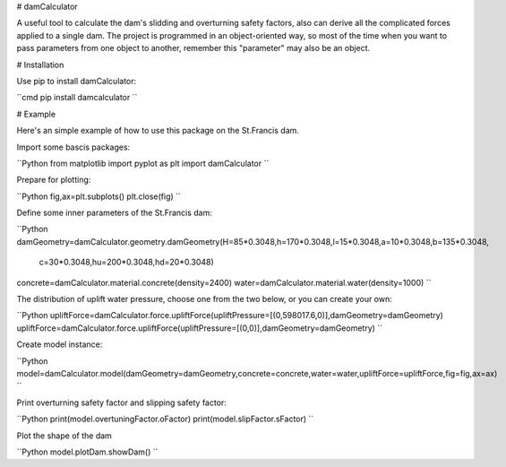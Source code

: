 # damCalculator

A useful tool to calculate the dam's slidding and overturning safety factors, also can derive all the complicated forces applied to a single dam. The project is programmed in an object-oriented way, so most of the time when you want to pass parameters from one object to another, remember this "parameter" may also be an object.

# Installation

Use pip to install damCalculator:

``cmd
pip install damcalculator
``

# Example

Here's an simple example of how to use this package on the St.Francis dam.

Import some bascis packages:

``Python
from matplotlib import pyplot as plt
import damCalculator
``

Prepare for plotting:

``Python
fig,ax=plt.subplots()
plt.close(fig)
``

Define some inner parameters of the St.Francis dam:

``Python
damGeometry=damCalculator.geometry.damGeometry(H=85*0.3048,h=170*0.3048,l=15*0.3048,a=10*0.3048,b=135*0.3048,
                                               c=30*0.3048,hu=200*0.3048,hd=20*0.3048)
concrete=damCalculator.material.concrete(density=2400)
water=damCalculator.material.water(density=1000)
``

The distribution of uplift water pressure, choose one from the two below, or you can create your own:

``Python
upliftForce=damCalculator.force.upliftForce(upliftPressure=[(0,598017.6,0)],damGeometry=damGeometry)
upliftForce=damCalculator.force.upliftForce(upliftPressure=[(0,0)],damGeometry=damGeometry)
``

Create model instance:

``Python
model=damCalculator.model(damGeometry=damGeometry,concrete=concrete,water=water,upliftForce=upliftForce,fig=fig,ax=ax)
``

Print overturning safety factor and slipping safety factor:

``Python
print(model.overtuningFactor.oFactor)
print(model.slipFactor.sFactor)
``

Plot the shape of the dam

``Python
model.plotDam.showDam()
``
